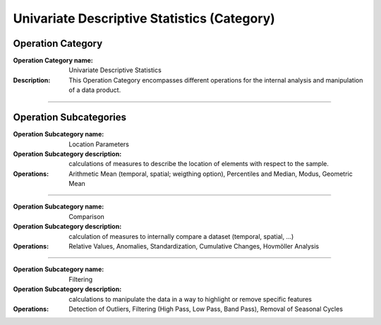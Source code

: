 ============================================
Univariate Descriptive Statistics (Category)
============================================

Operation Category
==================

:Operation Category name: Univariate Descriptive Statistics
:Description: This Operation Category encompasses different operations for the internal analysis and manipulation of a data product.

--------------------------



Operation Subcategories
=======================

.. :Operation Subcategory name: Probabilities
.. :Operation Subcategory description:
.. :Operations: Probabilities (absolute, relative, precental), Commulated Probabilities, Classification (probabilities, histogram, pie chart)

.. ---------------------------------

:Operation Subcategory name: Location Parameters
:Operation Subcategory description: calculations of measures to describe the location of elements with respect to the sample.
:Operations: Arithmetic Mean (temporal, spatial; weigthing option), Percentiles and Median, Modus, Geometric Mean

---------------------------------

.. :Operation Subcategory name: Dispersion Parameters
.. :Operation Subcategory description: calculation of measures to describe the distribution of elements around the center of the sample.
.. :Operations: Range (incl. Minimum and Maximum), Variance and Standard Deviation

.. ---------------------------------

.. :Operation Subcategory name: Shape Parameters
.. :Operation Subcategory description: calculation of measures to describe the shape of a distribution.
.. :Operations: Skewness, Kurtosis

.. ---------------------------------

:Operation Subcategory name: Comparison
:Operation Subcategory description: calculation of measures to internally compare a dataset (temporal, spatial, ...)
:Operations: Relative Values, Anomalies, Standardization, Cumulative Changes, Hovmöller Analysis

---------------------------------

:Operation Subcategory name: Filtering
:Operation Subcategory description: calculations to manipulate the data in a way to highlight or remove specific features
:Operations: Detection of Outliers, Filtering (High Pass, Low Pass, Band Pass), Removal of Seasonal Cycles

.. ---------------------------------




